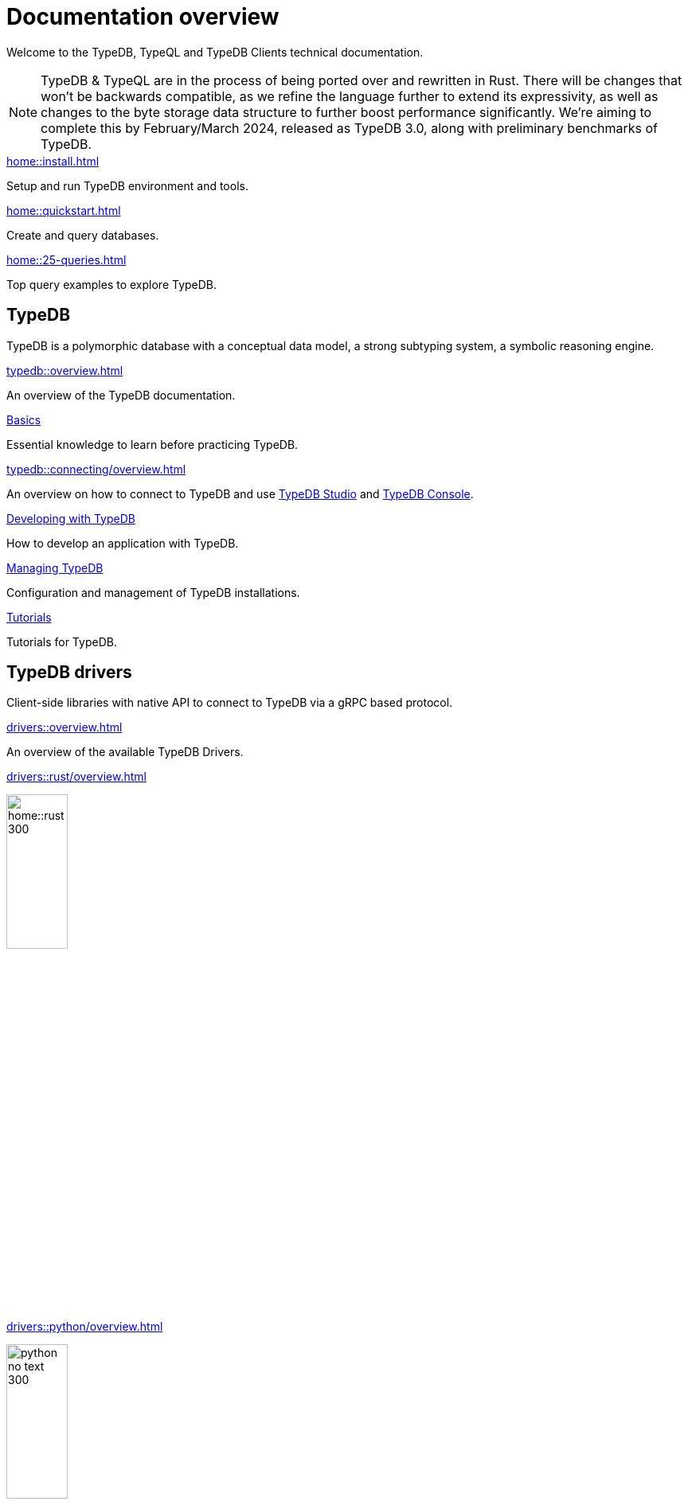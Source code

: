 = Documentation overview
:keywords: typedb, typeql, clients, documentation, overview
:pageTitle: Documentation overview
:summary: A birds-eye view of all documentation for TypeDB, TypeQL, and TypeDB Clients

Welcome to the TypeDB, TypeQL and TypeDB Clients technical documentation.

// tag::rust-rewrite[]
[NOTE]
====
TypeDB & TypeQL are in the process of being ported over and rewritten in Rust.
There will be changes that won't be backwards compatible,
as we refine the language further to extend its expressivity,
as well as changes to the byte storage data structure to further boost performance significantly.
We're aiming to complete this by February/March 2024,
released as TypeDB 3.0, along with preliminary benchmarks of TypeDB.
====
// end::rust-rewrite[]

[cols-3]
--
.xref:home::install.adoc[]
[.clickable]
****
Setup and run TypeDB environment and tools.
****

.xref:home::quickstart.adoc[]
[.clickable]
****
Create and query databases.
****

.xref:home::25-queries.adoc[]
[.clickable]
****
Top query examples to explore TypeDB.
****
--

== TypeDB

TypeDB is a polymorphic database with a conceptual data model,
a strong subtyping system,
a symbolic reasoning engine.

[cols-3]
--
.xref:typedb::overview.adoc[]
[.clickable]
****
An overview of the TypeDB documentation.
****

.xref:typedb::basics/data-model.adoc[Basics]
[.clickable]
****
Essential knowledge to learn before practicing TypeDB.
****

[#_basics]
.xref:typedb::connecting/overview.adoc[]
[.clickable]
****
An overview on how to connect to TypeDB and use xref:typedb::connecting/studio.adoc[TypeDB Studio]
and xref:typedb::connecting/console.adoc[TypeDB Console].
****

[#_developing]
.xref:typedb::developing/creating-database.adoc[Developing with TypeDB]
[.clickable]
****
How to develop an application with TypeDB.
****

[#_managing]
.xref:typedb::managing/configuration.adoc[Managing TypeDB]
[.clickable]
****
Configuration and management of TypeDB installations.
****

[#_tutorials]
.xref:typedb::tutorials/iam-schema.adoc[Tutorials]
[.clickable]
****
Tutorials for TypeDB.
****
--

== TypeDB drivers

Client-side libraries with native API to connect to TypeDB via a gRPC based protocol.


[cols-3]
--
.xref:drivers::overview.adoc[]
[.clickable]
****
An overview of the available TypeDB Drivers.
****

.xref:drivers::rust/overview.adoc[]
[.clickable]
****
image:home::rust_300.png[width=30%,role=framed]
****

.xref:drivers::python/overview.adoc[]
[.clickable]
****
image:python_no_text_300.png[width=30%,role=framed]
****

.xref:drivers::java/overview.adoc[]
[.clickable]
****
image:java_no_text_300.png[width=30%,role=framed]
****

.xref:drivers::nodejs/overview.adoc[]
[.clickable]
****
image:nodejs_300.png[width=30%,role=framed]
****

[.clickable]
.C/C++ driver
****
Coming soon.
****
--

//* xref:drivers::other-languages.adoc[].
//* xref:drivers::new-driver.adoc[]

[#_typeql]
== TypeQL

TypeQL is a modern, beautiful and elegant type-theoretic query language, supporting polymorphic queries.

[cols-2]
--
.xref:typeql::overview.adoc[]
[.clickable]
****
An overview of the TypeQL documentation.
****

.xref:typeql::fundamentals.adoc[]
[.clickable]
****
Essential knowledge about TypeQL.
****

.xref:typeql::schema/define-types.adoc[Schema]
[.clickable]
****
TypeQL as a Data definition language to define a schema.
****

.xref:typeql::data/match.adoc[Data]
[.clickable]
****
Data queries to read and modify data in a TypeDB database.
****
--
//* xref:typeql::grammar.adoc[].
//Keywords
